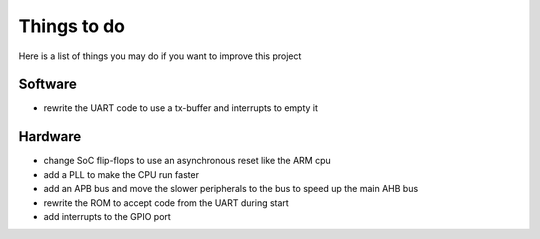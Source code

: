 Things to do
============

Here is a list of things you may do if you want to improve this project


Software
--------

* rewrite the UART code to use a tx-buffer and interrupts to empty it


Hardware
--------

* change SoC flip-flops to use an asynchronous reset like the ARM cpu
* add a PLL to make the CPU run faster
* add an APB bus and move the slower peripherals to the bus to speed up the main AHB bus
* rewrite the ROM to accept code from the UART during start
* add interrupts to the GPIO port
